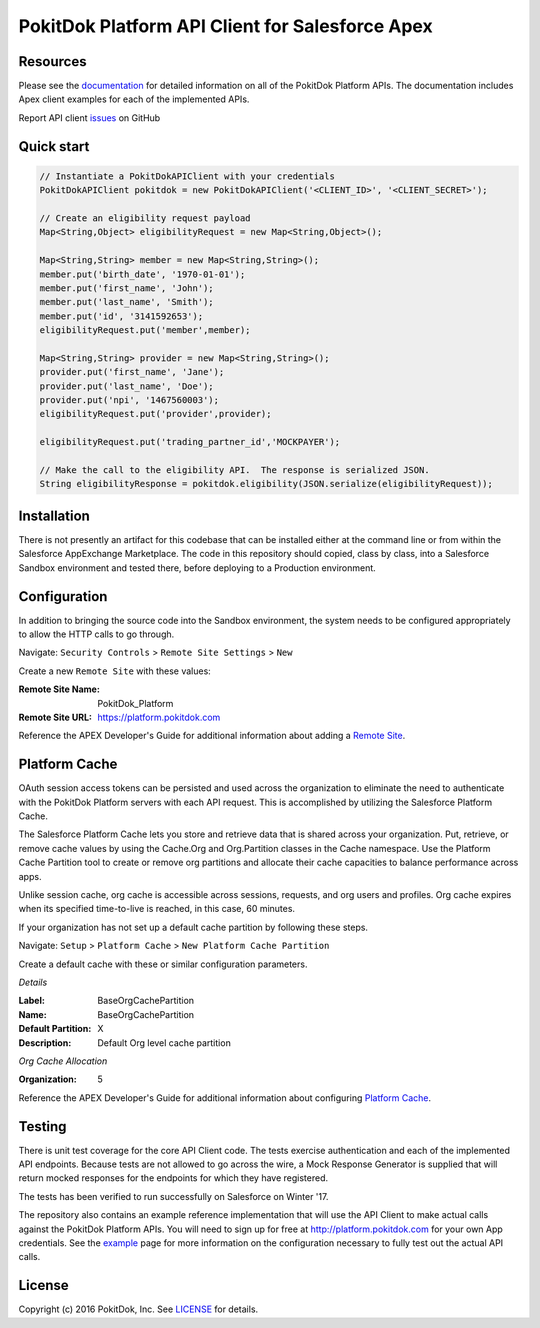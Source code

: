 PokitDok Platform API Client for Salesforce Apex
================================================

Resources
---------

Please see the documentation_ for detailed information on all of the PokitDok Platform APIs.  The documentation includes Apex client examples for each of the implemented APIs.

Report API client issues_ on GitHub


Quick start
-----------

.. code-block:: java

    // Instantiate a PokitDokAPIClient with your credentials
    PokitDokAPIClient pokitdok = new PokitDokAPIClient('<CLIENT_ID>', '<CLIENT_SECRET>');

    // Create an eligibility request payload
    Map<String,Object> eligibilityRequest = new Map<String,Object>();
    
    Map<String,String> member = new Map<String,String>();
    member.put('birth_date', '1970-01-01');
    member.put('first_name', 'John');
    member.put('last_name', 'Smith');
    member.put('id', '3141592653');
    eligibilityRequest.put('member',member);

    Map<String,String> provider = new Map<String,String>();
    provider.put('first_name', 'Jane');
    provider.put('last_name', 'Doe');
    provider.put('npi', '1467560003');
    eligibilityRequest.put('provider',provider);

    eligibilityRequest.put('trading_partner_id','MOCKPAYER');
        
    // Make the call to the eligibility API.  The response is serialized JSON.
    String eligibilityResponse = pokitdok.eligibility(JSON.serialize(eligibilityRequest));


Installation
------------

There is not presently an artifact for this codebase that can be installed either at the command line or from within the Salesforce AppExchange Marketplace.  The code in this repository should copied, class by class, into a Salesforce Sandbox environment and tested there, before deploying to a Production environment.


Configuration
-------------

In addition to bringing the source code into the Sandbox environment, the system needs to be configured appropriately to allow the HTTP calls to go through.

Navigate: ``Security Controls`` > ``Remote Site Settings`` > ``New``

Create a new ``Remote Site`` with these values:

:Remote Site Name: PokitDok_Platform
:Remote Site URL: https://platform.pokitdok.com
  
Reference the APEX Developer's Guide for additional information about adding a `Remote Site <https://developer.salesforce.com/docs/atlas.en-us.apexcode.meta/apexcode/apex_callouts_remote_site_settings.htm>`_.


Platform Cache
--------------

OAuth session access tokens can be persisted and used across the organization to eliminate the need to authenticate with the PokitDok Platform servers with each API request.  This is accomplished by utilizing the Salesforce Platform Cache.

The Salesforce Platform Cache lets you store and retrieve data that is shared across your organization. Put, retrieve, or remove cache values by using the Cache.Org and Org.Partition classes in the Cache namespace. Use the Platform Cache Partition tool to create or remove org partitions and allocate their cache capacities to balance performance across apps.

Unlike session cache, org cache is accessible across sessions, requests, and org users and profiles. Org cache expires when its specified time-to-live is reached, in this case, 60 minutes.

If your organization has not set up a default cache partition by following these steps.

Navigate: ``Setup`` > ``Platform Cache`` > ``New Platform Cache Partition``

Create a default cache with these or similar configuration parameters.

*Details*

:Label: BaseOrgCachePartition
:Name: BaseOrgCachePartition
:Default Partition: X
:Description: Default Org level cache partition

*Org Cache Allocation*

:Organization: 5

Reference the APEX Developer's Guide for additional information about configuring `Platform Cache <https://developer.salesforce.com/docs/atlas.en-us.apexcode.meta/apexcode/apex_cache_namespace_overview.htm>`_.

Testing
-------

There is unit test coverage for the core API Client code. The tests exercise authentication and each of the implemented API endpoints.  Because tests are not allowed to go across the wire, a Mock Response Generator is supplied that will return mocked responses for the endpoints for which they have registered.

The tests has been verified to run successfully on Salesforce on Winter '17.

The repository also contains an example reference implementation that will use the API Client to make actual calls against the PokitDok Platform APIs.  You will need to sign up for free at http://platform.pokitdok.com for your own App credentials.  See the example_ page for more information on the configuration necessary to fully test out the actual API calls.


License
-------

Copyright (c) 2016 PokitDok, Inc.  See LICENSE_ for details.

.. _documentation: https://platform.pokitdok.com/documentation/v4/?apex#
.. _issues: https://github.com/pokitdok/pokitdok-apex/issues
.. _example: https://github.com/pokitdok/pokitdok-apex/tree/dev/example
.. _LICENSE: LICENSE.txt
